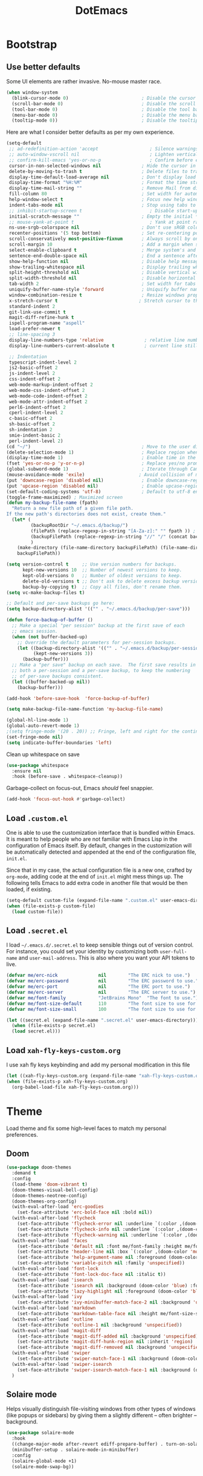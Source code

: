 #+TITLE: DotEmacs

* Bootstrap

** Use better defaults

Some UI elements are rather invasive. No-mouse master race.

#+BEGIN_SRC emacs-lisp
  (when window-system
    (blink-cursor-mode 0)                           ; Disable the cursor blinking
    (scroll-bar-mode 0)                             ; Disable the scroll bar
    (tool-bar-mode 0)                               ; Disable the tool bar
    (menu-bar-mode 0)                               ; Disable the menu bar
    (tooltip-mode 0))                               ; Disable the tooltips
#+END_SRC

Here are what I consider better defaults as per my own experience.

#+BEGIN_SRC emacs-lisp
  (setq-default
   ;; ad-redefinition-action 'accept                   ; Silence warnings for redefinition
   ;; auto-window-vscroll nil                          ; Lighten vertical scroll
   ;; confirm-kill-emacs 'yes-or-no-p                  ; Confirm before exiting Emacs
   cursor-in-non-selected-windows nil               ; Hide the cursor in inactive windows
   delete-by-moving-to-trash t                      ; Delete files to trash
   display-time-default-load-average nil            ; Don't display load average
   display-time-format "%H:%M"                      ; Format the time string
   display-time-mail-string ""                      ; Remove Mail from display-time
   fill-column 80                                   ; Set width for automatic line breaks
   help-window-select t                             ; Focus new help windows when opened
   indent-tabs-mode nil                             ; Stop using tabs to indent
   ;; inhibit-startup-screen t                         ; Disable start-up screen
   initial-scratch-message ""                       ; Empty the initial *scratch* buffer
   ;; mouse-yank-at-point t                            ; Yank at point rather than pointer
   ns-use-srgb-colorspace nil                       ; Don't use sRGB colors
   recenter-positions '(5 top bottom)               ; Set re-centering positions
   scroll-conservatively most-positive-fixnum       ; Always scroll by one line
   scroll-margin 10                                 ; Add a margin when scrolling vertically
   select-enable-clipboard t                        ; Merge system's and Emacs' clipboard
   sentence-end-double-space nil                    ; End a sentence after a dot and a space
   show-help-function nil                           ; Disable help messages
   show-trailing-whitespace nil                     ; Display trailing whitespaces
   split-height-threshold nil                       ; Disable vertical window splitting
   split-width-threshold nil                        ; Disable horizontal window splitting
   tab-width 2                                      ; Set width for tabs
   uniquify-buffer-name-style 'forward              ; Uniquify buffer names
   window-combination-resize t                      ; Resize windows proportionally
   x-stretch-cursor t                              ; Stretch cursor to the glyph width
   standard-indent 2
   git-link-use-commit t
   magit-diff-refine-hunk t
   ispell-program-name "aspell"
   load-prefer-newer t
   ;; line-spacing 3
   display-line-numbers-type 'relative               ; relative line number
   display-line-numbers-current-absolute t           ; current line still show current line number

   ;; Indentation
   typescript-indent-level 2
   js2-basic-offset 2
   js-indent-level 2
   css-indent-offset 2
   web-mode-markup-indent-offset 2
   web-mode-css-indent-offset 2
   web-mode-code-indent-offset 2
   web-mode-attr-indent-offset 2
   perl6-indent-offset 2
   cperl-indent-level 2
   c-basic-offset 2
   sh-basic-offset 2
   sh-indentation 2
   smie-indent-basic 2
   perl-indent-level 2)
  (cd "~/")                                         ; Move to the user directory
  (delete-selection-mode 1)                         ; Replace region when inserting text
  (display-time-mode 1)                             ; Enable time in the mode-line
  (fset 'yes-or-no-p 'y-or-n-p)                     ; Replace yes/no prompts with y/n
  (global-subword-mode 1)                           ; Iterate through CamelCase words
  (mouse-avoidance-mode 'exile)                    ; Avoid collision of mouse with point
  (put 'downcase-region 'disabled nil)              ; Enable downcase-region
  (put 'upcase-region 'disabled nil)                ; Enable upcase-region
  (set-default-coding-systems 'utf-8)               ; Default to utf-8 encoding
  (toggle-frame-maximized) ; Maximized screen
  (defun my-backup-file-name (fpath)
    "Return a new file path of a given file path.
  If the new path's directories does not exist, create them."
    (let* (
           (backupRootDir "~/.emacs.d/backup/")
           (filePath (replace-regexp-in-string "[A-Za-z]:" "" fpath )) ; remove Windows driver letter in path, for example, “C:”
           (backupFilePath (replace-regexp-in-string "//" "/" (concat backupRootDir filePath "~") ))
           )
      (make-directory (file-name-directory backupFilePath) (file-name-directory backupFilePath))
      backupFilePath))

  (setq version-control t     ;; Use version numbers for backups.
        kept-new-versions 10  ;; Number of newest versions to keep.
        kept-old-versions 0   ;; Number of oldest versions to keep.
        delete-old-versions t ;; Don't ask to delete excess backup versions.
        backup-by-copying t)  ;; Copy all files, don't rename them.
  (setq vc-make-backup-files t)

  ;; Default and per-save backups go here:
  (setq backup-directory-alist '(("" . "~/.emacs.d/backup/per-save")))

  (defun force-backup-of-buffer ()
    ;; Make a special "per session" backup at the first save of each
    ;; emacs session.
    (when (not buffer-backed-up)
      ;; Override the default parameters for per-session backups.
      (let ((backup-directory-alist '(("" . "~/.emacs.d/backup/per-session")))
            (kept-new-versions 3))
        (backup-buffer)))
    ;; Make a "per save" backup on each save.  The first save results in
    ;; both a per-session and a per-save backup, to keep the numbering
    ;; of per-save backups consistent.
    (let ((buffer-backed-up nil))
      (backup-buffer)))

  (add-hook 'before-save-hook  'force-backup-of-buffer)

  (setq make-backup-file-name-function 'my-backup-file-name)

  (global-hl-line-mode 1)
  (global-auto-revert-mode 1)
  ;(setq fringe-mode '(20 . 20)) ;; Fringe, left and right for the continuation characters
  (set-fringe-mode nil)
  (setq indicate-buffer-boundaries 'left)
#+END_SRC

Clean up whitespace on save

#+BEGIN_SRC emacs-lisp
(use-package whitespace
  :ensure nil
  :hook (before-save . whitespace-cleanup))
#+END_SRC


Garbage-collect on focus-out, Emacs /should/ feel snappier.

#+BEGIN_SRC emacs-lisp
(add-hook 'focus-out-hook #'garbage-collect)
#+END_SRC

** Load =.custom.el=

One is able to use the customization interface that is bundled within Emacs. It
is meant to help people who are not familiar with Emacs Lisp in the
configuration of Emacs itself. By default, changes in the customization will be
automatically detected and appended at the end of the configuration file,
=init.el=.

Since that in my case, the actual configuration file is a new one, crafted by
=org-mode=, adding code at the end of =init.el= might mess things up. The
following tells Emacs to add extra code in another file that would be then
loaded, if existing.

#+BEGIN_SRC emacs-lisp
(setq-default custom-file (expand-file-name ".custom.el" user-emacs-directory))
(when (file-exists-p custom-file)
  (load custom-file))
#+END_SRC

** Load =.secret.el=

I load =~/.emacs.d/.secret.el= to keep sensible things out of version control.
For instance, you could set your identity by customizing both =user-full-name=
and =user-mail-address=. This is also where you want your API tokens to live.

#+BEGIN_SRC emacs-lisp
(defvar me/erc-nick               nil        "The ERC nick to use.")
(defvar me/erc-password           nil        "The ERC password to use.")
(defvar me/erc-port               nil        "The ERC port to use.")
(defvar me/erc-server             nil        "The ERC server to use.")
(defvar me/font-family            "JetBrains Mono"  "The font to use.")
(defvar me/font-size-default      110        "The font size to use for default text.")
(defvar me/font-size-small        100        "The font size to use for smaller text.")

(let ((secret.el (expand-file-name ".secret.el" user-emacs-directory)))
  (when (file-exists-p secret.el)
  (load secret.el)))
#+END_SRC

** Load =xah-fly-keys-custom.org=

I use xah fly keys keybinding and add my personal modification in this file

#+BEGIN_SRC emacs-lisp
  (let ((xah-fly-keys-custom.org (expand-file-name "xah-fly-keys-custom.org" user-emacs-directory)))
  (when (file-exists-p xah-fly-keys-custom.org)
    (org-babel-load-file xah-fly-keys-custom.org)))
#+END_SRC


* Theme

Load theme and fix some high-level faces to match my personal preferences.

** Doom

#+BEGIN_SRC emacs-lisp
  (use-package doom-themes
    :demand t
    :config
    (load-theme 'doom-vibrant t)
    (doom-themes-visual-bell-config)
    (doom-themes-neotree-config)
    (doom-themes-org-config)
    (with-eval-after-load 'erc-goodies
      (set-face-attribute 'erc-bold-face nil :bold nil))
    (with-eval-after-load 'flycheck
      (set-face-attribute 'flycheck-error nil :underline `(:color ,(doom-color 'error) :style line))
      (set-face-attribute 'flycheck-info nil :underline `(:color ,(doom-color 'highlight) :style line))
      (set-face-attribute 'flycheck-warning nil :underline `(:color ,(doom-color 'warning) :style line)))
    (with-eval-after-load 'faces
      (set-face-attribute 'default nil :font me/font-family :height me/font-size-default)
      (set-face-attribute 'header-line nil :box `(:color ,(doom-color 'modeline-bg) :line-width 7))
      (set-face-attribute 'help-argument-name nil :foreground (doom-color 'yellow))
      (set-face-attribute 'variable-pitch nil :family 'unspecified))
    (with-eval-after-load 'font-lock
      (set-face-attribute 'font-lock-doc-face nil :italic t))
    (with-eval-after-load 'isearch
      (set-face-attribute 'isearch nil :background (doom-color 'blue) :foreground (doom-color 'dark-blue))
      (set-face-attribute 'lazy-highlight nil :foreground (doom-color 'blue)))
    (with-eval-after-load 'ivy
      (set-face-attribute 'ivy-minibuffer-match-face-2 nil :background 'unspecified))
    (with-eval-after-load 'markdown
      (set-face-attribute 'markdown-table-face nil :height me/font-size-small))
    (with-eval-after-load 'outline
      (set-face-attribute 'outline-1 nil :background 'unspecified))
    (with-eval-after-load 'magit-diff
      (set-face-attribute 'magit-diff-added nil :background 'unspecified)
      (set-face-attribute 'magit-diff-hunk-region nil :inherit 'region)
      (set-face-attribute 'magit-diff-removed nil :background 'unspecified))
    (with-eval-after-load 'swiper
      (set-face-attribute 'swiper-match-face-1 nil :background (doom-color 'bg-alt)))
    (with-eval-after-load 'swiper-isearch
      (set-face-attribute 'swiper-isearch-match-face-1 nil :background (doom-color 'bg-alt)))
    )
#+END_SRC

** COMMENT Kaolin

#+BEGIN_SRC emacs-lisp
  (use-package kaolin-themes
    :demand t
    :config
    (doom-themes-visual-bell-config)
    (load-theme 'kaolin-bubblegum t))
#+END_SRC

** Solaire mode

Helps visually distinguish file-visiting windows from other types of windows (like popups or sidebars) by giving them a slightly different -- often brighter -- background.

#+BEGIN_SRC emacs-lisp
  (use-package solaire-mode
    :hook
    ((change-major-mode after-revert ediff-prepare-buffer) . turn-on-solaire-mode)
    (minibuffer-setup . solaire-mode-in-minibuffer)
    :config
    (solaire-global-mode +1)
    (solaire-mode-swap-bg))
#+END_SRC



* General

** Avy

#+BEGIN_SRC emacs-lisp
(use-package avy
  :ensure t
  :bind (("s-." . avy-goto-word-or-subword-1)
         ("s-," . avy-goto-char))
  :config
  (setq avy-background t))
#+END_SRC

** Company

#+BEGIN_SRC emacs-lisp
  (use-package company
    :bind
    (:map company-active-map
          ("C-n" . company-select-next)
          ("C-p" . company-select-previous) ; FIXME Evil binding?
          :map company-mode-map
          ;; Remap normal indent-for-tab-command
          ([remap indent-for-tab-command] . company-indent-for-tab-command))
    :init
    ;; And this turns them actually on
    (add-hook 'after-init-hook 'global-company-mode)
    :config
    (global-company-mode 1)
    (setq company-idle-delay 0
          company-minimum-prefix-length 2
          company-require-match 'never
          ;; List modes for which company mode must be turned on.
          company-global-modes '(python-mode emacs-lisp-mode clojure-mode prog-mode cider-repl-mode))

    ;; Save the normal completion functions temporarily
    (defvar completion-at-point-functions-saved nil)

    ;; Hook company completion into all normal completion functions, so it
    ;; just is enabled everywhere
    (defun company-indent-for-tab-command (&optional arg)
      (interactive "P")
      (let ((completion-at-point-functions-saved completion-at-point-functions)
            (completion-at-point-functions '(company-complete-common-wrapper)))
        (indent-for-tab-command arg)))

    (defun company-complete-common-wrapper ()
      (let ((completion-at-point-functions completion-at-point-functions-saved))
        (company-complete-common))))

  ; colorful company frontend
  (use-package company-box
    :hook (company-mode . company-box-mode))
#+END_SRC

** Dimmer
#+BEGIN_SRC emacs-lisp
  (use-package dimmer
    :init
    (dimmer-mode t)
    :config
    (dimmer-configure-which-key)
    (dimmer-configure-company-box)
    (setq dimmer-fraction 0.4))
#+END_SRC
** Highlight

#+BEGIN_SRC emacs-lisp
  (use-package highlight-symbol
    :hook (prog-mode . highlight-symbol-mode)
    :config
    (setq highlight-symbol-idle-delay 0.3))

  (use-package highlight-numbers
    :hook (prog-mode . highlight-numbers-mode))

  (use-package highlight-operators
    :hook (prog-mode . highlight-operators-mode))

  (use-package highlight-escape-sequences
    :hook (prog-mode . hes-mode))

  (use-package hl-todo
    :ensure t
    :config
    (setq hl-todo-highlight-punctuation ":")
    (global-hl-todo-mode))

  ;; temporarily highlight changes from yanking, etc
  (use-package volatile-highlights
    :config
    (volatile-highlights-mode 1))
#+END_SRC

** Ivy

#+BEGIN_QUOTE
Ivy is a generic completion mechanism for Emacs. While it operates similarly to
other completion schemes such as =icomplete-mode=, Ivy aims to be more
efficient, smaller, simpler, and smoother to use yet highly customizable.

[[https://github.com/abo-abo/swiper#ivy][Oleh Krehel]]
#+END_QUOTE

#+BEGIN_SRC emacs-lisp
    (use-package ivy
      :hook
      (after-init . ivy-mode)
      :bind
      (:map ivy-minibuffer-map
            ("C-<down>" . ivy-next-line-and-call)
            ("C-<up>" . ivy-previous-line-and-call)
            ("C-c C-r" . ivy-resume)
            ("C-m" . ivy-alt-done))
      :config
      (setq ivy-use-virtual-buffers t)
      (setq ivy-count-format "(%d/%d) ")
      (setq ivy-use-selectable-prompt t)
      (setq ivy-wrap t)
      (setq ivy-extra-directories nil)
      (setq enable-recursive-minibuffers t)
      :custom
      (ivy-count-format "")
      (ivy-fixed-height-minibuffer t)
      (ivy-height 20)
      (ivy-initial-inputs-alist nil)
      (ivy-re-builders-alist '((t . ivy--regex-plus)))
      (ivy-format-functions-alist '((t . ivy-format-function-line))))

    (use-package all-the-icons-ivy
      :init
      (all-the-icons-ivy-setup)
      :hook (after-init . all-the-icons-ivy-setup)
      :config
      (setq all-the-icons-ivy-file-commands
          '(counsel-find-file counsel-file-jump counsel-recentf counsel-projectile-find-file counsel-projectile-find-dir)))
#+END_SRC

Augment Ivy's interface with details for candidates.

#+BEGIN_SRC emacs-lisp
(use-package ivy-rich
  :hook (after-init . ivy-rich-mode))
#+END_SRC

** Ivy / Counsel

#+BEGIN_SRC emacs-lisp
  (use-package smex)

  (use-package counsel
    :after ivy smex
    :config
    (counsel-mode 1)
    (setq-default ivy-initial-inputs-alist nil))

  (use-package counsel-projectile
    :after counsel projectile
    :config
    (counsel-projectile-mode 1))

  (use-package rg
    :ensure-system-package
    (rg . ripgrep))
#+END_SRC

** Ivy / Swiper

#+BEGIN_SRC emacs-lisp
  (use-package swiper
    :preface
    (defun me/swiper ()
      "`swiper' with string returned by `ivy-thing-at-point' as initial input."
      (interactive)
      (swiper (ivy-thing-at-point)))
    :custom (swiper-goto-start-of-match t))
#+END_SRC

** Lines

- *TODO* set keybind for goto-line

#+BEGIN_SRC emacs-lisp
  (use-package visual-fill-column
    :ensure t
    :commands (turn-on-visual-fill-column-mode))

  (setq-default truncate-lines nil)
  (setq linum-format "%4d ")
  (add-hook 'prog-mode-hook                 ; Show line numbers in programming modes
              (if (fboundp 'display-line-numbers-mode)
                  #'display-line-numbers-mode
                #'linum-mode))

  ;; show cursor location when moving frame
  (use-package beacon
    :config
    (beacon-mode 1))

  ;; goto-line-preview
  (use-package goto-line-preview
    :config
    (global-set-key [remap goto-line] 'goto-line-preview))

  ;; Similar to mail messages, use vertical bar for wrapped paragaphs
  (setq visual-line-fringe-indicators
        '(vertical-bar nil))

  ;; For all text modes use visual-line-mode
  (add-hook 'text-mode-hook 'visual-line-mode)

  ;; From:https://www.emacswiki.org/emacs/UnfillParagraph
  (defun unfill-paragraph (&optional region)
    "Takes a multi-line paragraph and makes it into a single line of text."
    (interactive (progn (barf-if-buffer-read-only) '(t)))
    (let ((fill-column (point-max))
          ;; This would override `fill-column' if it's an integer.
          (emacs-lisp-docstring-fill-column t))
      (fill-paragraph nil region)))

  ;; Similar to M-q for fill, define M-Q for unfill
  (bind-key "M-Q" 'unfill-paragraph)
#+END_SRC

** Linters

Flycheck lints warnings and errors directly within buffers. It can check a lot
of different syntaxes, as long as you make sure that Emacs has access to the
binaries (see [[./README.org][README.org]]).

#+BEGIN_SRC emacs-lisp
  (use-package flycheck
    :ensure t
    :hook
    ((css-mode . flycheck-mode)
     (emacs-lisp-mode . flycheck-mode)
     (js-mode . flycheck-mode)
     (python-mode . flycheck-mode))
    :custom
    (flycheck-check-syntax-automatically '(save mode-enabled))
    (flycheck-disabled-checkers '(emacs-lisp-checkdoc))
    (flycheck-display-errors-delay .3))
#+END_SRC

** TODO Magit

- *TODO* Set up better keybinding in xah leader key

#+BEGIN_SRC emacs-lisp
  ;; Give commands the option to display fullscreen (so far, magit-status only)
  (use-package fullframe
  :ensure t)

  (use-package magit
  :ensure t
  :after (fullframe)
  :bind
  ("C-c m" . magit-status)

  :init
  (fullframe magit-status magit-mode-quit-window)

  :config
  (setq magit-last-seen-setup-instructions "1.4.0"))
#+END_SRC

** Mode-Line

- Green means buffer is clean ie. file is saved
- Red means buffer is dirty ie. file is modified
- Blue means buffer is read-only
- The segment next to the clock indicate the current =eyebrowse= /workspace/

*** Mode-Line / Doom-Modeline

#+BEGIN_SRC emacs-lisp
  (use-package doom-modeline
    :demand t
    :custom
    (doom-modeline-buffer-file-name-style 'relative-to-project)
    (doom-modeline-enable-word-count t)
    (doom-modeline-icon t)
    (doom-modeline-percent-position nil)
    (doom-modeline-vcs-max-length 28)
    :config
    (doom-modeline-def-segment buffer-default-directory
      "The buffer directory."
      (let* ((active (doom-modeline--active))
             (face (if active 'doom-modeline-buffer-path 'mode-line-inactive)))
        (concat (doom-modeline-spc)
                (propertize (abbreviate-file-name default-directory) 'face face)
                (doom-modeline-spc))))
    (doom-modeline-def-segment me/buffer-name
      "The buffer name."
      (concat (doom-modeline-spc) (doom-modeline--buffer-name) (doom-modeline-spc)))
    (doom-modeline-def-segment me/buffer-name-simple
      "The buffer name but stimpler."
      (let* ((active (doom-modeline--active))
             (face (cond ((and buffer-file-name (buffer-modified-p)) 'doom-modeline-buffer-modified)
                         (active 'doom-modeline-buffer-file)
                         (t 'mode-line-inactive))))
        (concat (doom-modeline-spc) (propertize "%b" 'face face) (doom-modeline-spc))))
    (doom-modeline-def-segment me/buffer-position
      "The buffer position."
      (let* ((active (doom-modeline--active))
             (face (if active 'mode-line 'mode-line-inactive)))
        (propertize (concat (doom-modeline-spc) (format-mode-line "%l:%c") (doom-modeline-spc))
                    'face face)))
    (doom-modeline-def-segment me/major-mode
      "The current major mode, including environment information."
      (let* ((active (doom-modeline--active))
             (face (if active 'doom-modeline-buffer-major-mode 'mode-line-inactive)))
        (propertize (concat (doom-modeline-spc) mode-name (doom-modeline-spc))
                    'face face)))
    (doom-modeline-def-segment me/vcs
      "The version control system information."
      (when-let ((branch doom-modeline--vcs-text))
        (let ((active (doom-modeline--active))
              (text (concat ":" branch)))
          (concat (doom-modeline-spc)
                  (if active text (propertize text 'face 'mode-line-inactive))
                  (doom-modeline-spc)))))
    (doom-modeline-mode 1)
    (doom-modeline-def-modeline 'info
      '(bar me/buffer-name info-nodes me/buffer-position selection-info)
      '(irc-buffers matches process me/major-mode workspace-name))
    (doom-modeline-def-modeline 'main
      '(bar buffer-info remote-host me/buffer-position checker selection-info)
      '(irc-buffers matches process vcs me/major-mode workspace-name misc-info))
    (doom-modeline-def-modeline 'message
      '(bar me/buffer-name-simple me/buffer-position selection-info)
      '(irc-buffers matches process me/major-mode workspace-name))
    (doom-modeline-def-modeline 'project
      '(bar buffer-default-directory)
      '(irc-buffers matches process me/major-mode workspace-name))
    (doom-modeline-def-modeline 'special
      '(bar me/buffer-name me/buffer-position selection-info)
      '(irc-buffers matches process me/major-mode workspace-name))
    (doom-modeline-def-modeline 'vcs
      '(bar me/buffer-name remote-host me/buffer-position selection-info)
      '(irc-buffers matches process me/major-mode workspace-name)))
#+END_SRC

** Neotree

#+BEGIN_SRC emacs-lisp
  (use-package neotree
    :init
    (setq neo-autorefresh nil)
    (defun neotree-project-dir ()
      "Open NeoTree using the git root."
      (interactive)
      (let ((project-dir (projectile-project-root))
            (file-name (buffer-file-name)))
        (neotree-toggle)
        (if project-dir
            (if (neo-global--window-exists-p)
                (progn
                  (neotree-dir project-dir)
                  (neotree-find file-name)))
          (message "Could not find git project root."))))
    (define-key xah-fly-key-map (kbd "<f8>") 'neotree-project-dir))
#+END_SRC

** Parentheses

Highlight parenthese-like delimiters in a rainbow fashion. It ease the reading
when dealing with mismatched parentheses.

#+BEGIN_SRC emacs-lisp
  (use-package rainbow-delimiters
  :ensure t
  :hook (prog-mode . rainbow-delimiters-mode))
#+END_SRC

** TODO Point and Region

Increase region by semantic units. It tries to be smart about it and adapt to
the structure of the current major mode.

- *TODO* Look for beter keybinding

#+BEGIN_SRC emacs-lisp
(use-package expand-region
  :bind
  ("C-+" . er/contract-region)
  ("C-=" . er/expand-region))
#+END_SRC

** TODO Projectile

Projectile brings project-level facilities to Emacs such as grep, find and
replace.

- *TODO* add neotree and keybindings

#+BEGIN_SRC emacs-lisp
  (use-package projectile
    :hook
    (after-init . projectile-global-mode)
    :init
    (setq-default
     projectile-cache-file (expand-file-name ".projectile-cache" user-emacs-directory)
     projectile-known-projects-file (expand-file-name ".projectile-bookmarks" user-emacs-directory))
    (setq projectile-completion-system 'ivy
          projectile-project-search-path '("~/github/" "~/zenius/"))
    :custom
    (projectile-enable-caching t))
#+END_SRC

** Quality of Life

*** TODO Insert the current date.

- *TODO* maybe add keybinding

#+BEGIN_SRC emacs-lisp
(defun me/date-iso ()
  "Insert the current date, ISO format, eg. 2016-12-09."
  (interactive)
  (insert (format-time-string "%F")))

(defun me/date-iso-with-time ()
  "Insert the current date, ISO format with time, eg. 2016-12-09T14:34:54+0100."
  (interactive)
  (insert (format-time-string "%FT%T%z")))

(defun me/date-long ()
  "Insert the current date, long format, eg. December 09, 2016."
  (interactive)
  (insert (format-time-string "%B %d, %Y")))

(defun me/date-long-with-time ()
  "Insert the current date, long format, eg. December 09, 2016 - 14:34."
  (interactive)
  (insert (capitalize (format-time-string "%B %d, %Y - %H:%M"))))

(defun me/date-short ()
  "Insert the current date, short format, eg. 2016.12.09."
  (interactive)
  (insert (format-time-string "%Y.%m.%d")))

(defun me/date-short-with-time ()
  "Insert the current date, short format with time, eg. 2016.12.09 14:34"
  (interactive)
  (insert (format-time-string "%Y.%m.%d %H:%M")))
#+END_SRC

** Smartparens

#+BEGIN_SRC emacs-lisp
  (use-package smartparens
  :ensure t
  :bind
  (("M-<backspace>" . sp-unwrap-sexp)
   ("M-<left>" . sp-forward-barf-sexp)
   ("M-<right>" . sp-forward-slurp-sexp)
   ("M-S-<left>" . sp-backward-slurp-sexp)
   ("M-S-<right>" . sp-backward-barf-sexp)
   ("C-<right>" . 'sp-forward-slurp-sexp)
   ("C-<left>" . 'sp-forward-barf-sexp)
   ("C-\"" . 'sp-change-inner)
   ("M-i" . 'sp-change-enclosing))
  :hook
  (after-init . smartparens-global-mode)
  :config
  (require 'smartparens-config)
  (show-paren-mode 1))
#+END_SRC

** Undo-tree

#+BEGIN_SRC emacs-lisp
  (use-package undo-tree
    :ensure t
    :config
    ;; autosave the undo-tree history
    (setq undo-tree-history-directory-alist
          `((".*" . ,temporary-file-directory)))
    (setq undo-tree-auto-save-history t))
#+END_SRC

** Which-key

#+BEGIN_SRC emacs-lisp
  (use-package which-key
    :ensure t
    :hook
    (after-init . which-key-mode))
#+END_SRC

** Zop-to-char

#+BEGIN_SRC emacs-lisp
  (use-package zop-to-char
    :ensure t
    :bind (("M-z" . zop-up-to-char)
           ("M-Z" . zop-to-char)))
#+END_SRC


* Workspace

** Dashboard

   Dashboard startup screen
#+BEGIN_SRC emacs-lisp
  (use-package dashboard
    :init
    (setq dashboard-set-heading-icons t
          dashboard-set-file-icons t
          dashboard-set-navigator t
          dashboard-set-init-info t
          dashboard-startup-banner "/home/aldyco/Pictures/robot.png"
          dashboard-image-banner-max-height 120
          dashboard-items '((projects . 3)
                            (recents  . 3)
                            (bookmarks . 3)
                            (agenda . 3)))
    ;; (setq dashboard-navigator-buttons
    ;;       `(;; line1
    ;;         ((,(all-the-icons-octicon "mark-github" :height 1.1 :v-adjust 0.0)
    ;;           "Homepage"
    ;;           "Browse homepage"
    ;;           (lambda (&rest _) (browse-url "homepage")))
    ;;          ("★" "Star" "Show stars" (lambda (&rest _) (show-stars)) warning)
    ;;          ("?" "" "?/h" #'show-help nil "<" ">"))
    ;;         ;; line 2
    ;;         ((,(all-the-icons-faicon "linkedin" :height 1.1 :v-adjust 0.0)
    ;;           "Linkedin"
    ;;           ""
    ;;           (lambda (&rest _) (browse-url "homepage")))
    ;;          ("⚑" nil "Show flags" (lambda (&rest _) (message "flag")) error))))
    (dashboard-setup-startup-hook))
#+END_SRC

** Window-purpose

#+BEGIN_SRC emacs-lisp
  (use-package window-purpose
    :init
    (purpose-mode)
    :config
    (add-to-list 'purpose-user-mode-purposes '(clojure-mode . clj))
    (add-to-list 'purpose-user-mode-purposes '(cider-repl-mode . cider))
    (purpose-compile-user-configuration) ; activates your changes
    (purpose-x-kill-setup))
#+END_SRC

** Perspective

#+BEGIN_SRC emacs-lisp
  (use-package perspective
    :init
    (require 'persp-projectile)
    :after counsel ivy
    :config
    (persp-mode)
    (defun me/persp-ivy-switch-buffer (arg)
      "A version of `persp-ivy-switch-buffer' which return all buffer respective to their perspectives if call with argument."
      (interactive "P")
      (declare-function persp--switch-buffer-ivy-counsel-helper "perspective.el")
      (declare-function persp-switch-to-buffer "perspective.el")
      (persp--switch-buffer-ivy-counsel-helper arg nil #'(lambda () (let ((buffer (read-buffer-to-switch "Switch to buffer: ")))
                                                                      (persp-switch-to-buffer buffer)))))
    (define-key ivy-mode-map [remap switch-to-buffer] 'me/persp-ivy-switch-buffer))
#+END_SRC

** Persp-projectile

#+BEGIN_SRC emacs-lisp
  (use-package persp-projectile
    :after projectile)
#+END_SRC


* Languages

** Clojure

#+BEGIN_SRC emacs-lisp
  (use-package clojure-mode-extra-font-locking
    :init
    (require 'clojure-mode-extra-font-locking))

  (use-package clj-refactor
    :config
    (defun my-clojure-mode-hook ()
      (clj-refactor-mode 1)
      (yas-minor-mode 1) ; for adding require/use/import statements
      ;; This choice of keybinding leaves cider-macroexpand-1 unbound
      (cljr-add-keybindings-with-prefix "C-c C-m")
      (define-key clj-refactor-map (kbd "/") nil))
    (add-hook 'clojure-mode-hook #'my-clojure-mode-hook))

  (use-package cider
    :init
    (setq clojure-align-forms-automatically t
          cider-font-lock-dynamically t
          cider-eval-toplevel-inside-comment-form t
          cider-invert-insert-eval-p t
          cider-switch-to-repl-on-insert nil)
    :config
    (when (fboundp `cider-mode)
      (setq cider-print-fn 'fipp))
    (setq nrepl-log-messages t)
    )
#+END_SRC

** Golang

#+BEGIN_SRC emacs-lisp
  (use-package go-mode
    :ensure-system-package godef
    :init
    (setq compile-command "echo Building... && go build -v && echo Testing... && go test -v && echo Linter... && golint")
    (setq compilation-read-command nil)
    (add-hook 'go-mode-hook 'custom-go-mode)
    :config
    (setq compilation-scroll-output t)
    (setq compilation-window-height 14)
    (defun my-compilation-hook ()
      (when (not (get-buffer-window "*compilation*"))
        (save-selected-window
          (save-excursion
            (let* ((w (split-window-vertically))
                   (h (window-height w)))
              (select-window w)
              (switch-to-buffer "*compilation*")
              (shrink-window (- h compilation-window-height)))))))
    (add-hook 'compilation-mode-hook 'my-compilation-hook)
    :bind (:map go-mode-map
                ("C-h f" . godoc-at-point)))
#+END_SRC

** LSP-mode

#+begin_src emacs-lisp
  ;; LSP mode
  (use-package lsp-mode
    :ensure t
    :commands (lsp lsp-deferred)

    ;; Enable lsp for the languages that do not have their own section yet
    :hook (sh-mode . lsp-deferred)
    :hook (python-mode . lsp-deferred)
    :hook (css-mode . lsp-deferred)
    :hook (html-mode . lsp-deferred)
    :hook (js2-mode . lsp-deferred)
    :hook (go-mode . lsp-deferred)
    :config
    (setq lsp-enable-snippet nil
          lsp-prefer-flymake nil
          lsp-prefer-capf t
          read-process-output-max (* 1024 1024)
          lsp-ui-doc-position 'bottom
          ;; required to manually set path for bash-language-server executable
          ;; *TODO* improve this
          exec-path (append exec-path '("~/.nvm/versions/node/v8.17.0/bin"))))

  (use-package lsp-ui
    :commands lsp-ui-mode)

  ;; if you are ivy user
  (use-package lsp-ivy
    :commands lsp-ivy-workspace-symbol)

  (use-package lsp-treemacs
    :commands lsp-treemacs-errors-list)

  ;; debugger for lsp
  (use-package dap-mode)
#+end_src
